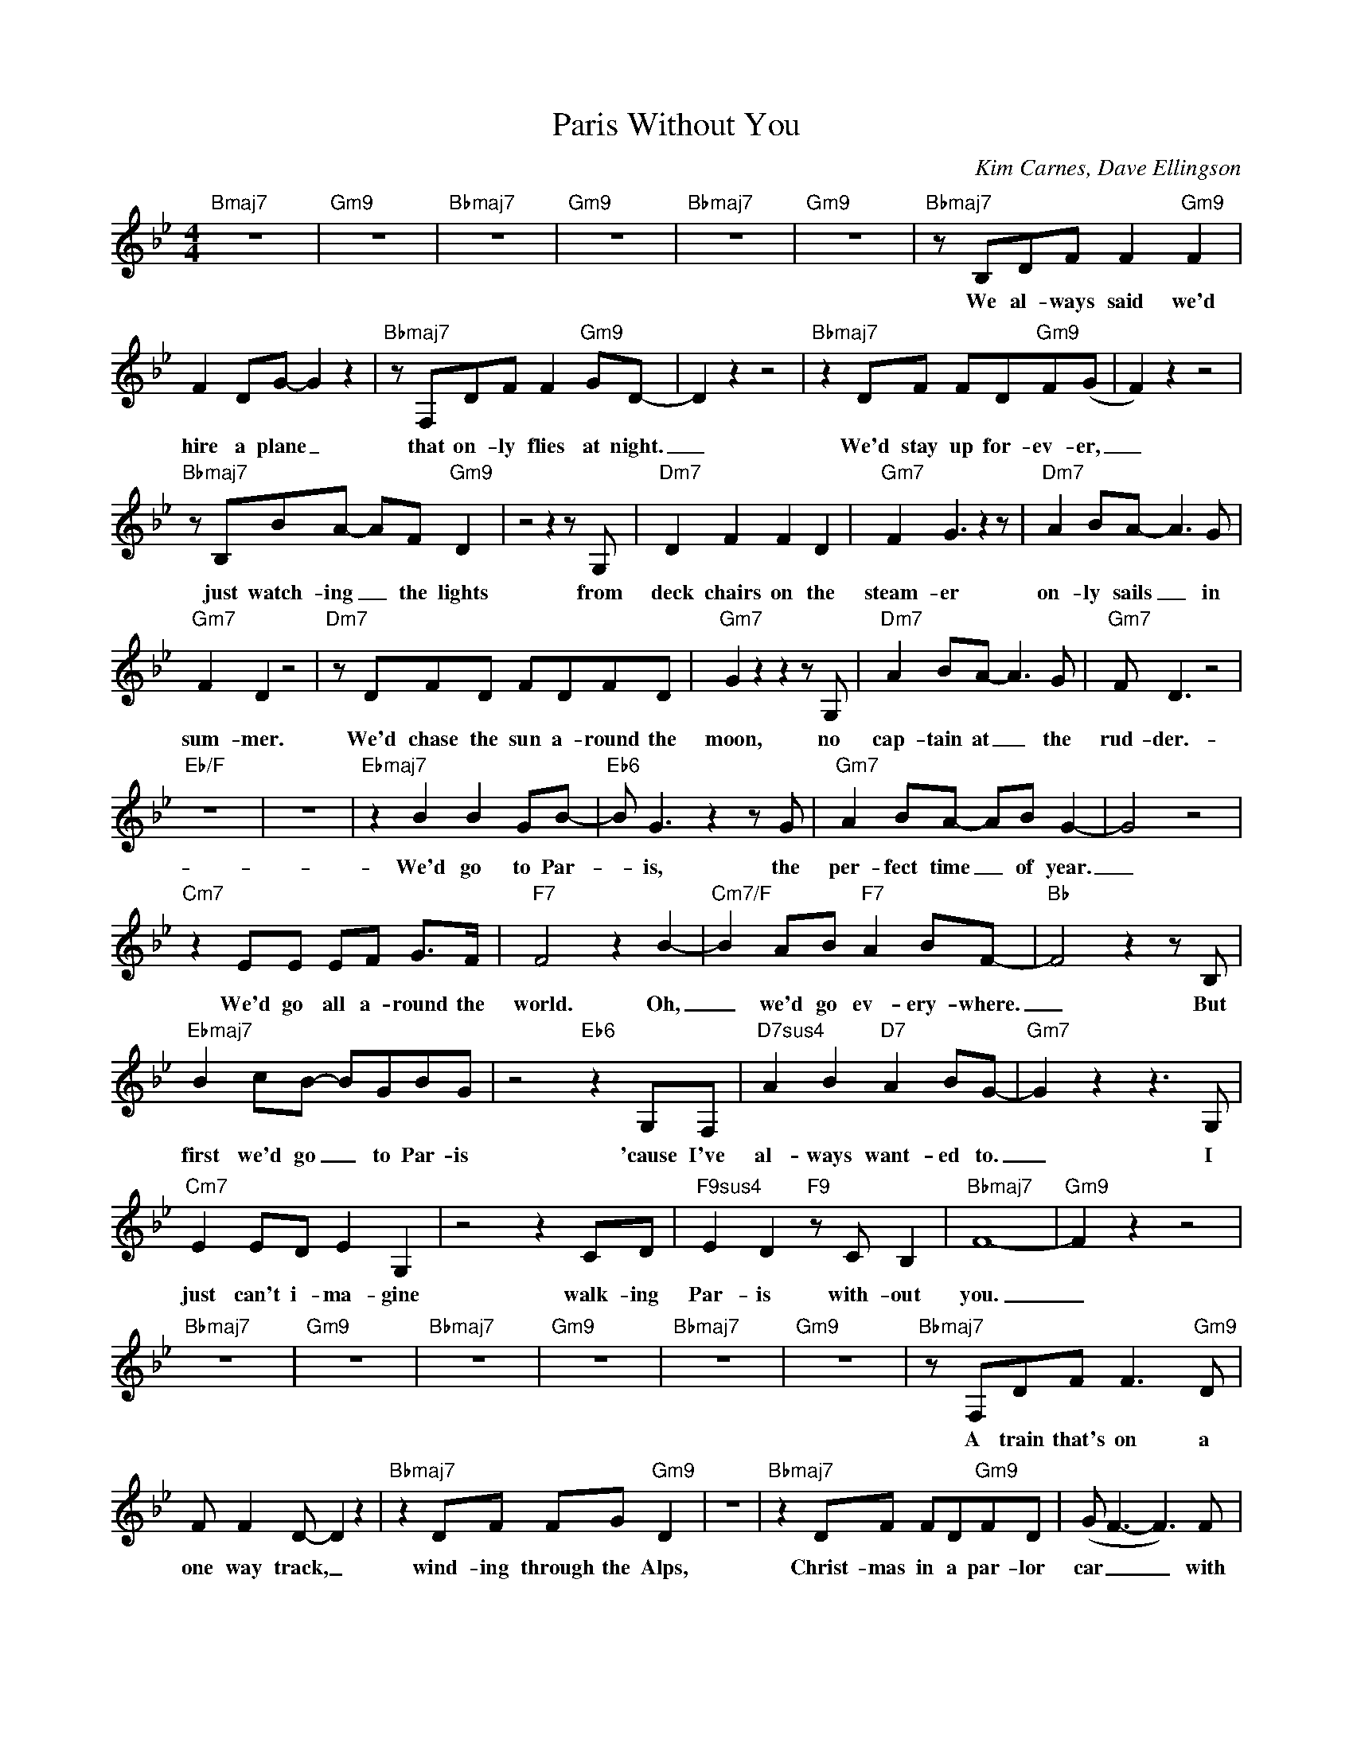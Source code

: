 X:1
T:Paris Without You
C:Kim Carnes, Dave Ellingson
Z:All Rights Reserved
L:1/8
M:4/4
K:Bb
V:1 treble 
%%MIDI program 0
V:1
"Bmaj7" z8 |"Gm9" z8 |"Bbmaj7" z8 |"Gm9" z8 |"Bbmaj7" z8 |"Gm9" z8 |"Bbmaj7" z B,DF F2"Gm9" F2 | %7
w: ||||||We al- ways said we'd|
 F2 DG- G2 z2 |"Bbmaj7" z F,DF F2"Gm9" GD- | D2 z2 z4 |"Bbmaj7" z2 DF FD"Gm9"F(G | F2) z2 z4 | %12
w: hire a plane _|that on- ly flies at night.|_|We'd stay up for- ev- er,|_|
"Bbmaj7" z B,BA- AF"Gm9" D2 | z4 z2 z G, |"Dm7" D2 F2 F2 D2 |"Gm7" F2 G3 z2 z |"Dm7" A2 BA- A3 G | %17
w: just watch- ing _ the lights|from|deck chairs on the|steam- er|on- ly sails _ in|
"Gm7" F2 D2 z4 |"Dm7" z DFD FDFD |"Gm7" G2 z2 z2 z G, |"Dm7" A2 BA- A3 G |"Gm7" F D3 z4 | %22
w: sum- mer.|We'd chase the sun a- round the|moon, no|cap- tain at _ the|rud- der.-|
"Eb/F" z8 | z8 |"Ebmaj7" z2 B2 B2 GB- |"Eb6" B G3 z2 z G |"Gm7" A2 BA- AB G2- | G4 z4 | %28
w: ||We'd go to Par-|* is, the|per- fect time _ of year.|_|
"Cm7" z2 EE EF G>F |"F7" F4 z2 B2- |"Cm7/F" B2 AB"F7" A2 BF- |"Bb" F4 z2 z B, | %32
w: We'd go all a- round the|world. Oh,|_ we'd go ev- ery- where.|_ But|
"Ebmaj7" B2 cB- BGBG | z4"Eb6" z2 G,F, |"D7sus4" A2 B2"D7" A2 BG- |"Gm7" G2 z2 z3 G, | %36
w: first we'd go _ to Par- is|'cause I've|al- ways want- ed to.|_ I|
"Cm7" E2 ED E2 G,2 | z4 z2 CD |"F9sus4" E2 D2"F9" z C B,2 |"Bbmaj7" F8- |"Gm9" F2 z2 z4 | %41
w: just can't i- ma- gine|walk- ing|Par- is with- out|you.|_|
"Bbmaj7" z8 |"Gm9" z8 |"Bbmaj7" z8 |"Gm9" z8 |"Bbmaj7" z8 |"Gm9" z8 |"Bbmaj7" z F,DF F3"Gm9" D | %48
w: ||||||A train that's on a|
 F F2 D- D2 z2 |"Bbmaj7" z2 DF FG"Gm9" D2 | z8 |"Bbmaj7" z2 DF FD"Gm9"FD | (G F3- F3) F | %53
w: one way track, _|wind- ing through the Alps,||Christ- mas in a par- lor|car _ _ with|
"Bbmaj7" (B A3) A2"Gm7" F2 | z4 z2 z G, |"Dm7" D2 FF- F3 D |"Gm7" FD G2 z2 z G, | %57
w: no _ one else.|We'll|hire a car _ that|on- ly knows a|
"Dm7" A2 BA- A3 G |"Gm7" F D3 z4 |"Dm7" z4 z D2 F |"Gm7" (F/E/D- D4) z2 |"Dm7" z2 d2 d2 d2 | %62
w: coun- try road _ in|Eng- land.|Time will|fly. _ _ _|We'll drive on|
"Gm7" B8- |"Ebmaj7" B8- | B4- B (c3 |"Cm7" G8) |"Eb/F" z8 |"Ebmaj7" z2 B2 B2 GB- | %68
w: by.|_|* * oh.|_||We'd go to Par-|
"Eb6" B G3 z2 z G |"Gm7" A2 BA- AB G2- | G4 z4 |"Cm7" z2 EE EF G>F |"F7" F4 z2 B2- | %73
w: * is, the|per- fect time _ of year.|_|We'd go all a- round the|world. Oh.|
"Cm7/F" B2 AB"F7" A2 BF- |"Bb" F4 z2 z B, |"Ebmaj7" B2 cB- BGBd | z4"Eb6" z2 G,F, | %77
w: _ we'd go ev- ery- where.|_ But|first we'd go _ to Par- is|'cause I've|
"D7sus4" A2 B2"D7" A2 BG- |"Gm7" G2 z2 z3 G, |"Cm7" E2 ED E2 G,2 | z4 z2 CD | %81
w: al- ways want- ed to.|_ I|just can't i- ma- gine|walk- ing|
"F9sus4" E2 D2"F9" z C B,2 |"Bbmaj7" F8- |"Gm7" F2 z2 z4 |"Bbmaj7" z8 |"Gm7" z8 |"Bbmaj7" z8 | %87
w: Par- is with- out|you.|_||||
"Gm7" z8 |"Bbmaj7" z8 |"Gm7" z2 F6- |"Bbmaj7" FDFD F3"Gm9" D | FD G2 z4 | %92
w: ||mmm...|_ A bro- ken dream, a|bro- ken heart,|
"Bbmaj7" z2 FD FD"Gm9"FD- | D z z2 z4 |"Bbmaj7" z2 DF FD"Gm9"FD | (BA- A4- A/G/A | %96
w: plans that ne- ver made it,|_|all turn in- to fan- ta-|sies. _ _ _ _ _|
"Bbmaj7""Gm9" F8) | z4 B4- |"Ebmaj7" B2 B2 BGBG |"Eb6" B d2 z z3 B, |"Gm7" A2 BA- AB G2- | G4 z4 | %102
w: _|Oh,|_ each night I go to|Par- is and|hope that you'll _ be there.|_|
"Cm7" z2 EE EF G>E |"F7" F4 z2 B2- |"Cm7/F" B2 AB"F7" c c3 |"Bb" (A/G/ F3) z3 F | %106
w: I go all a- round the|world. Oh.|_ I go ev- ery-|where. _ _ But|
"Ebmaj7" d2 e2 d2 ed- |"Eb6" d B2 z z2 BB |"D7sus4" d2 c2"D7" BA B/(A/G- |"Gm7" G4) z3 G, | %110
w: first I go to Par-|* is 'cause I've|al- ways want- ed to. _ _|_ I|
"Cm7" E2 ED E2 G,2 | z4 z2 CD |"F9sus4" E2 D2 z4 |"F9" z4 z F(GF) |"Bbmaj7" (F4- F>E"Gm9" D2- | %115
w: just can't i- ma- gine|walk- ing|Par- is|with- out _|you. _ _ _|
 D6) z2 |"Bbmaj7" z8 |"Gm9" z4 A2 B2 |"Bbmaj7" (F4- F>E"Gm9" D2- | D6) z2 |: %120
w: _||with- out|you. _ _ _|_|
"^repeat ad lib.""Bbmaj7" z8 |"Gm7" z8 :|"Bbmaj7" z8 |] %123
w: |||

